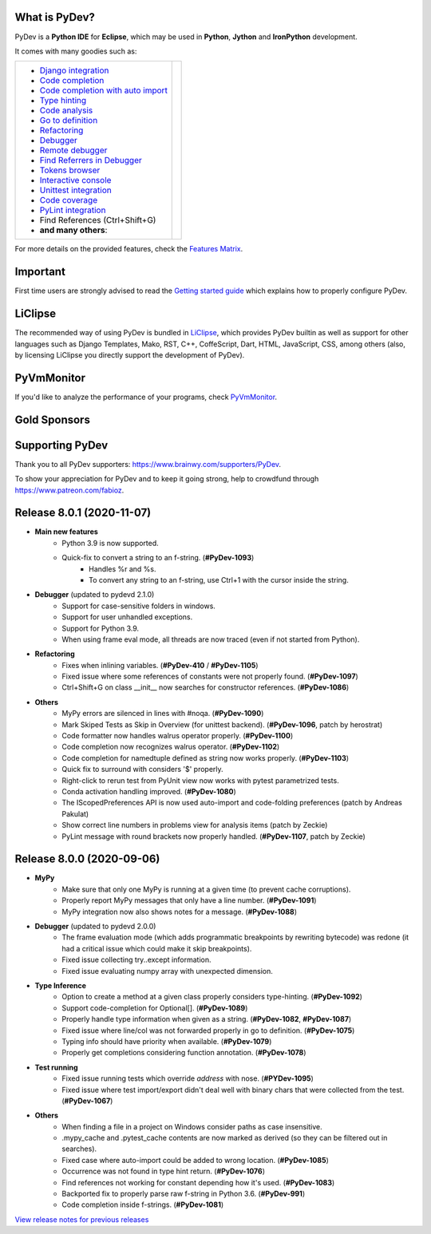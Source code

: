 ..
    <right_area>
    	<div class="section" id="development-info">
		<h1>Development Info</h1>
		<p><a class="reference external" href="http://pydev.blogspot.com/">PyDev Blog</a></p>
		</div>

    	<div class="section" id="about">
		<h1>Contact, Issues</h1>
		<p><a class="reference external" href="about.html">See About</a></p>
		</div>

		<div class="section" id="releases-history">
		<h1>Releases History:</h1>
		<p><a class="reference external" href="history_pydev.html">History for PyDev</a></p>
		<p><a class="reference external" href="history_pydev_extensions.html">History for PyDev Extensions</a></p>
		</div>


		<div class="section" id="silver-sponsors">
		<h1>Silver Sponsors</h1>

        <div id="silver-sponsors-a-hrefs">
        <a href="https://www.casinot.net" border=0><img class="sponsors" style="width:150px;height:60px;" src="images/sponsors/casinot.png" alt="Casinot.net" title="https://www.casinot.net" /></a>

        <a href="https://bonuscanada.com/" border=0><img class="sponsors" style="width:150px;height:60px;" src="images/sponsors/bonuscanada.png" alt="Bonus Canada" title="https://bonuscanada.com/" /></a>

        <a href="https://freespinny.com/" border=0><img class="sponsors" style="width:150px;height:60px;" src="images/sponsors/freespinny.png" alt="Free Spinny" title="https://freespinny.com/" /></a>

        <a href="https://binaryoptionsaustralia.com/" border=0><img class="sponsors" style="width:150px;height:60px;" src="images/sponsors/binaryoptionsaustralia.png" alt="binary options australia" title="https://binaryoptionsaustralia.com/" /></a>

        <a href="https://businessnamegenerator.com" border=0><img class="sponsors" src="images/sponsors/bng_logo.png" style="width:150px;height:60px;" alt="businessnamegenerator.com" title="https://businessnamegenerator.com" /></a>

        <a href="https://makeawebsitehub.com" border=0><img class="sponsors" src="images/sponsors/websitehub.png" style="width:150px;height:60px;" alt="makeawebsitehub.com" title="https://makeawebsitehub.com" /></a>

        <a href="https://www.scams.info/" border=0><img class="sponsors" style="width:150px;height:60px;" src="images/sponsors/scams-info2.png" alt="scams.info" title="https://www.scams.info/" /></a>
        </div>

        <div class="section" id="bronze-sponsors">
        <h1>Bronze Sponsors</h1>

        <div id="bronze-sponsors-a-hrefs">

		<a href="https://www.fortunepalace.co.uk/" border=0><img class="sponsors" style="width:50px;height:50px;" src="images/sponsors/fortunepalace.png" alt="fortunepalace.co.uk" title="https://www.fortunepalace.co.uk/" /></a>

		<a href="https://gamblescope.com/" border=0><img class="sponsors" style="width:50px;height:50px;" src="images/sponsors/gamblescope.png" alt="gamblescope.com" title="https://gamblescope.com/" /></a>

        <a href="https://casinoonline.casino/" border=0><img class="sponsors" style="width:50px;height:50px;" src="images/sponsors/casinoonline.png" alt="CasinoOnline.casino" title="https://casinoonline.casino/" /></a>

        <a href="https://cryptocasinos.com/" border=0><img class="sponsors" style="width:50px;height:50px;" src="images/sponsors/cryptocasinos.png" alt="Crypto Casinos" title="https://cryptocasinos.com/" /></a>

        <a href="https://www.casinonic.com/en-AU" border=0><img class="sponsors" style="width:50px;height:50px;" src="images/sponsors/casinonic.jpg" alt="Casinonic" title="Play in Casinonic casino" /></a>

        <a href="https://bittokoinkajino.com" border=0><img class="sponsors" style="width:50px;height:50px;" src="images/sponsors/bittokoinkajino.png" alt="bittokoinkajino.com" title="https://bittokoinkajino.com" /></a>

        <a href="https://www.ramotion.com/agency/web-design" border=0><img class="sponsors" style="width:50px;height:50px;" src="images/sponsors/ramotion.png" alt="Ramotion" title="https://www.ramotion.com/agency/web-design" /></a>

        <a href="https://gamblizard.com/free-spins" border=0><img class="sponsors" style="width:50px;height:50px;" src="images/sponsors/gamblizard.png" alt="Gamb Lizard free spins with no deposit required" title="https://gamblizard.com/free-spins" /></a>

        <a href="https://goread.io/buy-instagram-followers" border=0><img class="sponsors" style="width:50px;height:50px;" src="images/sponsors/goread.png" alt="Goread.io/buy-instagram-followers" title="https://goread.io/buy-instagram-followers" /></a>

        <a href="https://bankfinans.se" border=0><img class="sponsors" style="width:50px;height:50px;" src="images/sponsors/bankfinansliten.png" alt="bankfinans.se" title="https://bankfinans.se" /></a>

        <a href="https://www.discovermagazine.com/sponsored/proven-reviews-nutravesta-proven-weight-loss-pills-really-work" border=0><img class="sponsors" style="width:50px;height:50px;" src="images/sponsors/discovermagazine.png" alt="NutraVesta ProVen" title="https://www.discovermagazine.com/sponsored/proven-reviews-nutravesta-proven-weight-loss-pills-really-work" /></a>

        <a href="https://vpnblackfriday.com" border=0><img class="sponsors" style="width:50px;height:50px;" src="images/sponsors/vpnblackfriday.png" alt="vpn black friday" title="https://vpnblackfriday.com" /></a>

        <a href="https://new-casino.ca/" border=0><img class="sponsors" style="width:50px;height:50px;" src="images/sponsors/newcasino.png" alt="new casino canada" title="https://new-casino.ca/" /></a>

        <a href="https://www.casinoadvisers.com/de/" border=0><img class="sponsors" style="width:50px;height:50px;" src="images/sponsors/casinoadvisers.png" alt="Online Casinos" title="https://www.casinoadvisers.com/de/" /></a>

        <a href="https://qubit-labs.com/" border=0><img class="sponsors" style="width:50px;height:50px;" src="images/sponsors/qubit_labs.png" alt="Qubit Labs" title="https://qubit-labs.com/" /></a>

        <a href="https://www.combin.com/howto/how-to-get-instagram-account-statistics-and-track-audience-growth/" border=0><img class="sponsors" style="width:50px;height:50px;" src="images/sponsors/growthic.png" alt="Instagram Stats" title="https://www.combin.com/howto/how-to-get-instagram-account-statistics-and-track-audience-growth/" /></a>

        <a href="https://pillarwm.com/" border=0><img class="sponsors" style="width:50px;height:50px;" src="images/sponsors/pillar_wm.png" alt="PillarWM" title="https://pillarwm.com/" /></a>

        <a href="https://tankpenge.dk" border=0><img class="sponsors" style="width:50px;height:50px;" src="images/sponsors/tankpenge-laan.png" alt="Tankpenge" title="https://tankpenge.dk" /></a>

        <a href="https://www.realtimecommunicationsworld.com/" border=0><img class="sponsors" style="width:50px;height:50px;" src="images/sponsors/realtime_logo.png" alt="Real Time Communications World" title="https://www.realtimecommunicationsworld.com/" /></a>

        <a href="https://ingramer.com/" border=0><img class="sponsors" style="width:50px;height:50px;" src="images/sponsors/ingramer.png" alt="Ingramer" title="https://ingramer.com/" /></a>

        <a href="https://neuecasinos24.com/" border=0><img class="sponsors" style="width:50px;height:50px;" src="images/sponsors/neue.jpg" alt="neue online casinos" title="https://neuecasinos24.com/" /></a>

        <a href="https://bestercasinomentor.com/casinos/" border=0><img class="sponsors" style="width:50px;height:50px;" src="images/sponsors/bester.png" alt="Bestes Online Casino" title="https://bestercasinomentor.com/casinos/" /></a>

        <a href="https://qyto.jp/casino/" border=0><img class="sponsors" style="width:50px;height:50px;" src="images/sponsors/qyto.png" alt="QYTO" title="https://qyto.jp/casino/" /></a>

        <a href="https://kajino.com/" border=0><img class="sponsors" style="width:50px;height:50px;" src="images/sponsors/kajino.png" alt="Kajino" title="https://kajino.com/" /></a>

        <a href="https://edubirdie.com/" border=0><img class="sponsors" style="width:50px;height:50px;" src="images/sponsors/edubirdie.png" alt="EduBirdie" title="https://edubirdie.com/" /></a>

		<a href="https://casinopilotti.com/" border=0><img class="sponsors" style="width:50px;height:50px;" src="images/sponsors/casinopilotti.png" alt="https://casinopilotti.com/" title="https://casinopilotti.com/" /></a>

		<a href="https://thebeastreviews.com/" border=0><img class="sponsors" style="width:50px;height:50px;" src="images/sponsors/thebeastreviews.jpg" alt="https://thebeastreviews.com/" title="https://thebeastreviews.com/" /></a>

		<a href="https://420couponcodes.com/cbdmd/" border=0><img class="sponsors" style="width:50px;height:50px;" src="images/sponsors/cbdmd.jpg" alt="https://420couponcodes.com/cbdmd/" title="https://420couponcodes.com/cbdmd/" /></a>

		<a href="https://sumatosoft.com/solutions/internet-of-things-software-development" border=0><img class="sponsors" style="width:50px;height:50px;" src="images/sponsors/sumatosoft.png" alt="sumatosoft.com" title="https://sumatosoft.com/solutions/internet-of-things-software-development" /></a>

		<a href="https://meindivi.de/" border=0><img class="sponsors" style="width:50px;height:50px;" src="images/sponsors/meindivi.png" alt="meindivi.de" title="https://meindivi.de/" /></a>

		<a href="https://www.bonusfinder.com/" border=0><img class="sponsors" style="width:50px;height:50px;" src="images/sponsors/bonusfinder.png" alt="bonusfinder.com" title="https://www.bonusfinder.com/" /></a>

		<a href="https://www.nettikasinotsuomalaisille.com/uudet-nettikasinot/" border=0><img class="sponsors" style="width:50px;height:50px;" src="images/sponsors/nettikasinotsuomalaisille.png" alt="nettikasinotsuomalaisille.com" title="https://www.nettikasinotsuomalaisille.com/uudet-nettikasinot/" /></a>

		<a href="https://www.nye-casino.org/" border=0><img class="sponsors" style="width:50px;height:50px;" src="images/sponsors/nyecasino.png" alt="nye-casino.org" title="https://www.nye-casino.org/" /></a>

		<a href="https://laina.pro/" border=0><img class="sponsors" style="width:50px;height:50px;" src="images/sponsors/lainapro.png" alt="Laina.pro" title="https://laina.pro/" /></a>

		<a href="https://www.bestvpn.co/" border=0><img class="sponsors" style="width:50px;height:50px;" src="images/sponsors/bestvpn.png" alt="bestvpn" title="https://www.bestvpn.co/" /></a>

		<a href="https://www.credimaxx.de/" border=0><img class="sponsors" style="width:50px;height:50px;" src="images/sponsors/credimaxx.png" alt="credimaxx" title="https://www.credimaxx.de/" /></a>

		<a href="https://moneyarcher.com/se/" border=0><img class="sponsors" style="width:50px;height:50px;" src="images/sponsors/moneyarcher.png" alt="moneyarcher" title="https://moneyarcher.com/se/" /></a>

		<a href="https://mobilunity.com/blog/hire-python-developers/" border=0><img class="sponsors" style="width:50px;height:50px;" src="images/sponsors/mobilunity.png" alt="Mobilunity" title="https://mobilunity.com/" /></a>

		<a href="https://www.jitbit.com/helpdesk/" border=0><img class="sponsors" style="width:50px;height:50px;" src="images/sponsors/jitbit.png" alt="Jitbit Helpdesk Software" title="https://www.jitbit.com/helpdesk/" /></a>

		<a href="https://tt.edu.au/" border=0><img class="sponsors" style="width:50px;height:50px;" src="images/sponsors/tradie_training.png" alt="Tradie Training White Card" title="https://tt.edu.au/" /></a>

		<a href="https://casinonutansvensklicens.com/" border=0><img class="sponsors" style="width:50px;height:50px;" src="images/sponsors/casinonutansvensklicens.png" alt="casino utan svensk licens" title="https://casinonutansvensklicens.com/" /></a>

		<a href="https://bestsitesuk.casino/not-on-gamstop/" border=0><img class="sponsors" style="width:50px;height:50px;" src="images/sponsors/bestsitesuk_casino.png" alt="casinos not on gamstop" title="https://bestsitesuk.casino/not-on-gamstop/" /></a>

		<a href="https://www.top5credits.com/" border=0><img class="sponsors" style="width:50px;height:50px;" src="images/sponsors/top5credits.png" alt="top5credits.com" title="https://www.top5credits.com/" /></a>

		<a href="https://www.vpnranks.com/" border=0><img class="sponsors" style="width:50px;height:50px;" src="images/sponsors/vpnranks.png" alt="vpnranks.com" title="https://www.vpnranks.com/" /></a>

		<a href="https://writersperhour.com/" border=0><img class="sponsors" style="width:50px;height:50px;" src="images/sponsors/writersperhour.jpg" alt="writersperhour.com" title="https://writersperhour.com/" /></a>

		<a href="https://datingpilot.dk/" border=0><img class="sponsors" style="width:50px;height:50px;" src="images/sponsors/datingpilot.jpg" alt="datingpilot.dk" title="https://datingpilot.dk/" /></a>

		<a href="https://fair-laan.dk/" border=0><img class="sponsors" style="width:50px;height:50px;" src="images/sponsors/fair-laan.dk.jpg" alt="fair-laan.dk" title="https://fair-laan.dk/" /></a>

		<a href="https://www.casinotopp.net/" border=0><img class="sponsors" style="width:50px;height:50px;" src="images/sponsors/casinotopp.net.png" alt="casino topp" title="https://www.casinotopp.net/" /></a>

		<a href="https://slots.io/" border=0><img class="sponsors" style="width:50px;height:50px;" src="images/sponsors/slots_io.png" alt="slots.io" title="https://slots.io/" /></a>

		<a href="https://mrcasinova.com/no/" border=0><img class="sponsors" style="width:50px;height:50px;" src="images/sponsors/mrcasinova.png" alt="nettcasino" title="https://mrcasinova.com/no/" /></a>

        <a href="https://lejonfinans.com/" border=0><img class="sponsors" style="width:50px;height:50px;" src="images/sponsors/lejofinans.png" alt="LejonFinans" title="https://lejonfinans.com/" /></a>

		<a href="https://www.immigrationlawofmt.com" border=0><img class="sponsors" style="width:50px;height:50px;" src="images/sponsors/immigrationlawofmt.png" alt="immigrationlawofmt" title="https://www.immigrationlawofmt.com" /></a>

        <a href="https://www.ecosecretariat.org/" border=0><img class="sponsors" style="width:50px;height:50px;" src="images/sponsors/ecosecretariat.png" alt="Eco Secretariat" title="https://www.ecosecretariat.org/" /></a>

        <a href="https://essayshark.com/" border=0><img class="sponsors" style="width:50px;height:50px;" src="images/sponsors/essay_shark.png" alt="EssayShark" title="https://essayshark.com/" /></a>

        <a href="https://www.privatkreditsofort.ch/" border=0><img class="sponsors" style="width:50px;height:50px;" src="images/sponsors/privatkredit-sofort.png" alt="PrivatkreditSofort.ch" title="https://www.privatkreditsofort.ch/" /></a>

        <a href="https://www.codefirst.co.uk/" border=0><img class="sponsors" style="width:50px;height:50px;" src="images/sponsors/codefirst.png" alt="CodeFirst" title="https://www.codefirst.co.uk/" /></a>

        <a href="http://smålånutensikkerhet.com/" border=0><img class="sponsors" style="width:50px;height:50px;" src="images/sponsors/skazani_logo.png" alt="http://smålånutensikkerhet.com/" title="http://smålånutensikkerhet.com/" /></a>

        <a href="https://slotcatalog.com" border=0><img class="sponsors" style="width:50px;height:50px;" src="images/sponsors/slotcatalog.png" alt="slotcatalog.com" title="https://slotcatalog.com" /></a>

		<a href="https://nyecasinonorge.org/" border=0><img class="sponsors" style="width:50px;height:50px;" src="images/sponsors/nyecasinonorge.png" alt="nyecasinonorge.org" title="https://nyecasinonorge.org/" /></a>

        <a href="https://www.websitehostingrating.com/" border=0><img class="sponsors" style="width:50px;height:50px;" src="images/sponsors/webhostingrating.png" alt="websitehostingrating" title="https://www.websitehostingrating.com/" /></a>

        <a href="https://esportbetting.eu/" border=0><img class="sponsors" style="width:50px;height:50px;" src="images/sponsors/esport_betting.png" alt="eSportBetting" title="https://esportbetting.eu/" /></a>

		<a href="https://casinopiloten.com/bonus" border=0><img class="sponsors" style="width:50px;height:50px;" src="images/sponsors/casinopiloten.png" alt="casinobonus" title="https://casinopiloten.com/bonus" /></a>

        <a href="https://allesrefurbished.nl" border=0><img class="sponsors" style="width:50px;height:50px;" src="images/sponsors/alles_refurbished.png" alt="Alles Refurbished - overview of refurbished tablets, telephones and more (in Dutch)" title="Alles Refurbished - overview of refurbished tablets, telephones and more (in Dutch)" /></a>

        <a href="https://www.vpsserver.com" border=0><img class="sponsors" style="width:50px;height:50px;" src="images/sponsors/vpsserver50-50.png" alt="vpsserver" title="https://www.vpsserver.com" /></a>

        <a href="https://gamblerspro.com/" border=0><img class="sponsors" style="width:50px;height:50px;" src="images/sponsors/gamblerspro.png" alt="Online casino reviews" title="https://gamblerspro.com"/></a>

        <a href="https://superbwebsitebuilders.com/" border=0><img class="sponsors" style="width:50px;height:50px;" src="images/sponsors/superbwebsitebuilders.png" alt="superbwebsitebuilders" title="https://superbwebsitebuilders.com/" /></a>

		</div>

        </div>


		<script>

		function shuffle(array) {
		  var currentIndex = array.length, temporaryValue, randomIndex;

		  // While there remain elements to shuffle...
		  while (0 !== currentIndex) {

		    // Pick a remaining element...
		    randomIndex = Math.floor(Math.random() * currentIndex);
		    currentIndex -= 1;

		    // And swap it with the current element.
		    temporaryValue = array[currentIndex];
		    array[currentIndex] = array[randomIndex];
		    array[randomIndex] = temporaryValue;
		  }

		  return array;
		}

		shuffleEntries = function(name, addBr) {
			var bronzeSponsorsAHrefs = document.getElementById(name);
			var children = bronzeSponsorsAHrefs.getElementsByTagName('a');
			var nChildren = children.length;

			var arr = [];
			for (var i=0; i< nChildren; i++){
				arr.push(children[i]);
			}
			arr = shuffle(arr);

			var newHtml = '';
			for (var i=0; i< arr.length; i++){
			    newHtml += arr[i].outerHTML;
			    if(addBr && ((i + 1) % addBr == 0)){
			    	newHtml += '<br class="hideWhenScreenSmall"/>';
			    }
		    }
		    bronzeSponsorsAHrefs.innerHTML = newHtml;
		};
		shuffleEntries("bronze-sponsors-a-hrefs");
		shuffleEntries("silver-sponsors-a-hrefs");
		</script>

    <br/>
    <strong>Acknowledgements</strong>
    <br/>
    <br/>
    <p class="italic">
    "YourKit kindly supports PyDev (and other open source projects) with its full-featured Java Profiler.
    <br/>
    <br/>
    YourKit, LLC is the creator of innovative and intelligent tools for profiling
    Java and .NET applications. Take a look at YourKit's leading software products:
    <a href="http://www.yourkit.com/java/profiler/index.jsp"><img src="images/yk.png" width="12" height="12" border="0"  /> YourKit Java Profiler</a> and
    <a href="http://www.yourkit.com/.net/profiler/index.jsp"><img src="images/yk.png" width="12" height="12" border="0" /> YourKit .NET Profiler</a>."
    </p>

    </right_area>


    <image_area></image_area>


    <quote_area></quote_area>

What is PyDev?
=================

PyDev is a **Python IDE** for **Eclipse**, which may be used in **Python**, **Jython** and **IronPython** development.

.. _Features Matrix: manual_adv_features.html
.. _History for PyDev Extensions: history_pydev_extensions.html
.. _History for PyDev: history_pydev.html
.. _View release notes for previous releases: history_pydev.html
.. _PyDev Blog: http://pydev.blogspot.com/

.. _Type hinting: manual_adv_type_hints.html
.. _Django Integration: manual_adv_django.html
.. _Code Completion: manual_adv_complctx.html
.. _Code completion with auto import: manual_adv_complnoctx.html
.. _Code Analysis: manual_adv_code_analysis.html
.. _Go to definition: manual_adv_gotodef.html
.. _Refactoring: manual_adv_refactoring.html
.. _Mark occurrences: manual_adv_markoccurrences.html
.. _Debugger: manual_adv_debugger.html
.. _Remote debugger: manual_adv_remote_debugger.html
.. _Tokens browser: manual_adv_open_decl_quick.html
.. _Interactive console: manual_adv_interactive_console.html
.. _Syntax highlighting: manual_adv_editor_prefs.html
.. _Unittest integration: manual_adv_pyunit.html
.. _Code coverage: manual_adv_coverage.html
.. _PyLint integration: manual_adv_pylint.html
.. _video: video_pydev_20.html
.. _Find Referrers in Debugger: manual_adv_debugger_find_referrers.html

It comes with many goodies such as:

+----------------------------------------------------------------------------------------------------------------------------------------------------------------------------------------------------------------------------------------------------------+--------------------------------------------------------------------------------------------------------------------------------------------------+
| * `Django integration`_                                                                                                                                                                                                                                  |                                                                                                                                                  |
| * `Code completion`_                                                                                                                                                                                                                                     |                                                                                                                                                  |
| * `Code completion with auto import`_                                                                                                                                                                                                                    |                                                                                                                                                  |
| * `Type hinting`_                                                                                                                                                                                                                                        |                                                                                                                                                  |
| * `Code analysis`_                                                                                                                                                                                                                                       | .. raw:: html                                                                                                                                    |
| * `Go to definition`_                                                                                                                                                                                                                                    |                                                                                                                                                  |
| * `Refactoring`_                                                                                                                                                                                                                                         |    <a href="video_pydev_20.html" border=0><img class="link" src="images/video/snap.png" alt="PyDev 2.0 video" title="Click to see video" /></a>  |
| * `Debugger`_                                                                                                                                                                                                                                            |                                                                                                                                                  |
| * `Remote debugger`_                                                                                                                                                                                                                                     |                                                                                                                                                  |
| * `Find Referrers in Debugger`_                                                                                                                                                                                                                          |                                                                                                                                                  |
| * `Tokens browser`_                                                                                                                                                                                                                                      |                                                                                                                                                  |
| * `Interactive console`_                                                                                                                                                                                                                                 |                                                                                                                                                  |
| * `Unittest integration`_                                                                                                                                                                                                                                |                                                                                                                                                  |
| * `Code coverage`_                                                                                                                                                                                                                                       |                                                                                                                                                  |
| * `PyLint integration`_                                                                                                                                                                                                                                  |                                                                                                                                                  |
| * Find References (Ctrl+Shift+G)                                                                                                                                                                                                                         |                                                                                                                                                  |
| * **and many others**:                                                                                                                                                                                                                                   |                                                                                                                                                  |
+----------------------------------------------------------------------------------------------------------------------------------------------------------------------------------------------------------------------------------------------------------+--------------------------------------------------------------------------------------------------------------------------------------------------+

For more details on the provided features, check the `Features Matrix`_.


Important
==========
First time users are strongly advised to read the `Getting started guide`_  which explains how to properly configure PyDev.


LiClipse
==========

The recommended way of using PyDev is bundled in `LiClipse <http://www.liclipse.com/>`_, which provides PyDev builtin as well as
support for other languages such as Django Templates, Mako, RST, C++, CoffeScript, Dart, HTML, JavaScript, CSS, among others (also, by licensing
LiClipse you directly support the development of PyDev).

PyVmMonitor
============

If you'd like to analyze the performance of your programs, check `PyVmMonitor <http://www.pyvmmonitor.com/>`_.


Gold Sponsors
==============

.. raw:: html

   <div id="gold-sponsors-a-hrefs">

   <a href="http://www.liclipse.com/" border=0><img class="sponsors" style="width:150px;height:100px;" src="images/sponsors/liclipse.png" alt="LiClipse" title="http://www.liclipse.com/" /></a>

   <a href="http://www.tracetronic.com" border=0><img class="sponsors" style="width:150px;height:100px;" src="images/sponsors/tracetronic.png" alt="Tracetronic" title="http://www.tracetronic.com/" /></a>

   <a href="https://websitesetup.org/" border=0><img class="sponsors" style="width:150px;height:100px;" src="images/sponsors/websitesetup.png" alt="WebsiteSetup" title="https://websitesetup.org/" /></a>

   <a href="http://www.squishlist.com/" border=0><img class="sponsors" style="width:150px;height:100px;" src="images/sponsors/squishlist.png" alt="Squishlist" title="http://www.squishlist.com/" /></a>

   <br class="hideWhenScreenSmall"/>

   <a href="http://www.pyvmmonitor.com/" border=0><img class="sponsors" style="width:150px;height:100px;" src="images/sponsors/pyvmmonitor.png" alt="PyVmMonitor" title="http://www.pyvmmonitor.com/" /></a>

   <a href="https://software.intel.com/distribution-for-python" border=0><img class="sponsors" style="width:150px;height:100px;" src="images/sponsors/intel.png" alt="Intel" title="https://software.intel.com/distribution-for-python" /></a>

   <a href="https://vpn-review.com/vpn-for-android" border=0><img class="sponsors" style="width:150px;height:100px;" src="images/sponsors/vpn-review.png" alt="best VPN for Android" title="best VPN for Android" /></a>

   </div>

   <script>
   shuffleEntries("gold-sponsors-a-hrefs", 4);
   </script>

Supporting PyDev
=================

Thank you to all PyDev supporters: https://www.brainwy.com/supporters/PyDev.

To show your appreciation for PyDev and to keep it going strong, help to crowdfund through https://www.patreon.com/fabioz.

.. _`Getting started guide`: manual_101_root.html
.. _`update sites page`: update_sites/index.html
.. _`the download page`: download.html#pydev-does-not-appear-after-install


Release 8.0.1 (2020-11-07)
=============================

* **Main new features**
	* Python 3.9 is now supported.
	* Quick-fix to convert a string to an f-string. (**#PyDev-1093**)
		* Handles %r and %s.
		* To convert any string to an f-string, use Ctrl+1 with the cursor inside the string.

* **Debugger** (updated to pydevd 2.1.0)
	* Support for case-sensitive folders in windows.
	* Support for user unhandled exceptions.
	* Support for Python 3.9.
	* When using frame eval mode, all threads are now traced (even if not started from Python).

* **Refactoring**
	* Fixes when inlining variables. (**#PyDev-410** / **#PyDev-1105**)
	* Fixed issue where some references of constants were not properly found. (**#PyDev-1097**)
	* Ctrl+Shift+G on class __init__ now searches for constructor references. (**#PyDev-1086**)

* **Others**
	* MyPy errors are silenced in lines with #noqa. (**#PyDev-1090**)
	* Mark Skiped Tests as Skip in Overview (for unittest backend). (**#PyDev-1096**, patch by herostrat)
	* Code formatter now handles walrus operator properly. (**#PyDev-1100**)
	* Code completion now recognizes walrus operator. (**#PyDev-1102**)
	* Code completion for namedtuple defined as string now works properly. (**#PyDev-1103**)
	* Quick fix to surround with considers '$' properly.
	* Right-click to rerun test from PyUnit view now works with pytest parametrized tests.
	* Conda activation handling improved. (**#PyDev-1080**)
	* The IScopedPreferences API is now used auto-import and code-folding preferences (patch by Andreas Pakulat)
	* Show correct line numbers in problems view for analysis items (patch by Zeckie)
	* PyLint message with round brackets now properly handled. (**#PyDev-1107**, patch by Zeckie)

Release 8.0.0 (2020-09-06)
=============================

* **MyPy**
	* Make sure that only one MyPy is running at a given time (to prevent cache corruptions).
	* Properly report MyPy messages that only have a line number. (**#PyDev-1091**)
	* MyPy integration now also shows notes for a message. (**#PyDev-1088**)

* **Debugger**  (updated to pydevd 2.0.0)
	* The frame evaluation mode (which adds programmatic breakpoints by rewriting bytecode) was redone (it had a critical issue which could make it skip breakpoints).
	* Fixed issue collecting try..except information.
	* Fixed issue evaluating numpy array with unexpected dimension.

* **Type Inference**
	* Option to create a method at a given class properly considers type-hinting. (**#PyDev-1092**)
	* Support code-completion for Optional[]. (**#PyDev-1089**)
	* Properly handle type information when given as a string. (**#PyDev-1082**, **#PyDev-1087**)
	* Fixed issue where line/col was not forwarded properly in go to definition. (**#PyDev-1075**)
	* Typing info should have priority when available. (**#PyDev-1079**)
	* Properly get completions considering function annotation. (**#PyDev-1078**)

* **Test running**
	* Fixed issue running tests which override *address* with nose. (**#PYDev-1095**)
	* Fixed issue where test import/export didn't deal well with binary chars that were collected from the test. (**#PyDev-1067**)

* **Others**
	* When finding a file in a project on Windows consider paths as case insensitive.
	* .mypy_cache and .pytest_cache contents are now marked as derived (so they can be filtered out in searches).
	* Fixed case where auto-import could be added to wrong location. (**#PyDev-1085**)
	* Occurrence was not found in type hint return. (**#PyDev-1076**)
	* Find references not working for constant depending how it's used. (**#PyDev-1083**)
	* Backported fix to properly parse raw f-string in Python 3.6. (**#PyDev-991**)
	* Code completion inside f-strings. (**#PyDev-1081**)


`View release notes for previous releases`_

